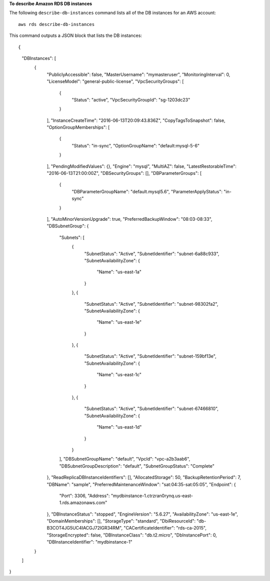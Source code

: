 **To describe Amazon RDS DB instances**

The following ``describe-db-instances`` command lists all of the DB instances for an AWS account::

    aws rds describe-db-instances

This command outputs a JSON block that lists the DB instances::

{
    "DBInstances": [
        {
            "PubliclyAccessible": false,
            "MasterUsername": "mymasteruser",
            "MonitoringInterval": 0,
            "LicenseModel": "general-public-license",
            "VpcSecurityGroups": [
                {
                    "Status": "active",
                    "VpcSecurityGroupId": "sg-1203dc23"
                }
            ],
            "InstanceCreateTime": "2016-06-13T20:09:43.836Z",
            "CopyTagsToSnapshot": false,
            "OptionGroupMemberships": [
                {
                    "Status": "in-sync",
                    "OptionGroupName": "default:mysql-5-6"
                }
            ],
            "PendingModifiedValues": {},
            "Engine": "mysql",
            "MultiAZ": false,
            "LatestRestorableTime": "2016-06-13T21:00:00Z",
            "DBSecurityGroups": [],
            "DBParameterGroups": [
                {
                    "DBParameterGroupName": "default.mysql5.6",
                    "ParameterApplyStatus": "in-sync"
                }
            ],
            "AutoMinorVersionUpgrade": true,
            "PreferredBackupWindow": "08:03-08:33",
            "DBSubnetGroup": {
                "Subnets": [
                    {
                        "SubnetStatus": "Active",
                        "SubnetIdentifier": "subnet-6a88c933",
                        "SubnetAvailabilityZone": {
                            "Name": "us-east-1a"
                        }
                    },
                    {
                        "SubnetStatus": "Active",
                        "SubnetIdentifier": "subnet-98302fa2",
                        "SubnetAvailabilityZone": {
                            "Name": "us-east-1e"
                        }
                    },
                    {
                        "SubnetStatus": "Active",
                        "SubnetIdentifier": "subnet-159bf13e",
                        "SubnetAvailabilityZone": {
                            "Name": "us-east-1c"
                        }
                    },
                    {
                        "SubnetStatus": "Active",
                        "SubnetIdentifier": "subnet-67466810",
                        "SubnetAvailabilityZone": {
                            "Name": "us-east-1d"
                        }
                    }
                ],
                "DBSubnetGroupName": "default",
                "VpcId": "vpc-a2b3aab6",
                "DBSubnetGroupDescription": "default",
                "SubnetGroupStatus": "Complete"
            },
            "ReadReplicaDBInstanceIdentifiers": [],
            "AllocatedStorage": 50,
            "BackupRetentionPeriod": 7,
            "DBName": "sample",
            "PreferredMaintenanceWindow": "sat:04:35-sat:05:05",
            "Endpoint": {
                "Port": 3306,
                "Address": "mydbinstance-1.ctrzran0rynq.us-east-1.rds.amazonaws.com"
            },
            "DBInstanceStatus": "stopped",
            "EngineVersion": "5.6.27",
            "AvailabilityZone": "us-east-1e",
            "DomainMemberships": [],
            "StorageType": "standard",
            "DbiResourceId": "db-B3COT4JG5UC4IACGJ72IGR34RM",
            "CACertificateIdentifier": "rds-ca-2015",
            "StorageEncrypted": false,
            "DBInstanceClass": "db.t2.micro",
            "DbInstancePort": 0,
            "DBInstanceIdentifier": "mydbinstance-1"
        }
    ]
}

